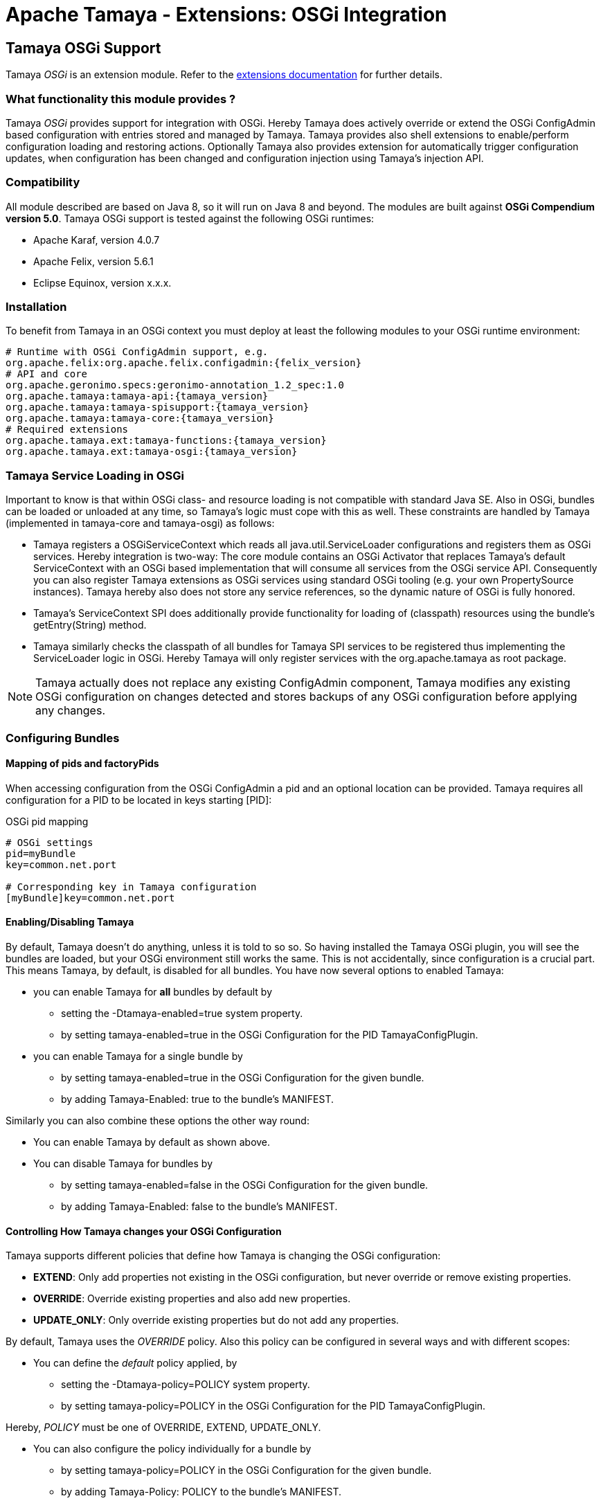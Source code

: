 :jbake-type: page
:jbake-status: published

= Apache Tamaya - Extensions: OSGi Integration

toc::[]


[[OSGi]]
== Tamaya OSGi Support

Tamaya _OSGi_ is an extension module. Refer to the link:../extensions.html[extensions documentation] for further details.


=== What functionality this module provides ?

Tamaya _OSGi_ provides support for integration with OSGi. Hereby Tamaya does actively override or extend the OSGi
+ConfigAdmin+ based configuration with entries stored and managed by Tamaya. Tamaya provides also shell extensions
to enable/perform configuration loading and restoring actions.
Optionally Tamaya also provides extension for automatically trigger configuration updates, when configuration has
been changed and configuration injection using Tamaya's injection API.


=== Compatibility

All module described are based on Java 8, so it will run on Java 8 and beyond.
The modules are built against *OSGi Compendium version 5.0*. Tamaya OSGi support
is tested against the following OSGi runtimes:

* Apache Karaf, version 4.0.7
* Apache Felix, version 5.6.1
* Eclipse Equinox, version x.x.x.


=== Installation

To benefit from Tamaya in an OSGi context you must deploy at least the following modules to
your OSGi runtime environment:

[source, listing, subs=attributes+]
-----------------------------------------------
# Runtime with OSGi ConfigAdmin support, e.g.
org.apache.felix:org.apache.felix.configadmin:{felix_version}
# API and core
org.apache.geronimo.specs:geronimo-annotation_1.2_spec:1.0
org.apache.tamaya:tamaya-api:{tamaya_version}
org.apache.tamaya:tamaya-spisupport:{tamaya_version}
org.apache.tamaya:tamaya-core:{tamaya_version}
# Required extensions
org.apache.tamaya.ext:tamaya-functions:{tamaya_version}
org.apache.tamaya.ext:tamaya-osgi:{tamaya_version}
-----------------------------------------------


=== Tamaya Service Loading in OSGi

Important to know is that within OSGi class- and resource loading is not compatible with standard Java SE. Also
in OSGi, bundles can be loaded or unloaded at any time, so Tamaya's logic must cope with this as well.
These constraints are handled by Tamaya (implemented in +tamaya-core+ and +tamaya-osgi+) as follows:

* Tamaya registers a +OSGiServiceContext+ which reads all +java.util.ServiceLoader+ configurations and
  registers them as OSGi services. Hereby integration is two-way: The core module contains an
  OSGi +Activator+ that replaces Tamaya's default +ServiceContext+ with an OSGi based implementation that
  will consume all services from the OSGi service API. Consequently you can also register Tamaya extensions
  as OSGi services using standard OSGi tooling (e.g. your own +PropertySource+ instances). Tamaya hereby
  also does not store any service references, so the dynamic nature of OSGi is fully honored.
* Tamaya's +ServiceContext+ SPI does additionally provide functionality for loading of (classpath)
  resources using the bundle's +getEntry(String)+ method.
* Tamaya similarly checks the classpath of all bundles for Tamaya SPI services to be registered thus
  implementing the +ServiceLoader+ logic in OSGi. Hereby Tamaya will only register services with the
  +org.apache.tamaya+ as root package.

NOTE: Tamaya actually does not replace any existing +ConfigAdmin+ component, Tamaya modifies any existing OSGi
      configuration on changes detected and stores backups of any OSGi configuration before applying any
      changes.

=== Configuring Bundles
==== Mapping of pids and factoryPids

When accessing configuration from the OSGi +ConfigAdmin+ a pid and an optional location can be provided.
Tamaya requires all configuration for a PID to be located in keys starting [PID]:

[source, listing]
.OSGi pid mapping
-----------------------------------------------
# OSGi settings
pid=myBundle
key=common.net.port

# Corresponding key in Tamaya configuration
[myBundle]key=common.net.port
-----------------------------------------------

==== Enabling/Disabling Tamaya

By default, Tamaya doesn't do anything, unless it is told to so so. So having installed the Tamaya OSGi plugin,
you will see the bundles are loaded, but your OSGi environment still works the same. This is not accidentally, since
configuration is a crucial part. This means Tamaya, by default, is disabled for all bundles. You have now several
options to enabled Tamaya:

* you can enable Tamaya for *all* bundles by default by
  ** setting the +-Dtamaya-enabled=true+ system property.
  ** by setting +tamaya-enabled=true+ in the OSGi Configuration for the PID +TamayaConfigPlugin+.
* you can enable Tamaya for a single bundle by
  ** by setting +tamaya-enabled=true+ in the OSGi Configuration for the given bundle.
  ** by adding +Tamaya-Enabled: true+ to the bundle's MANIFEST.

Similarly you can also combine these options the other way round:

* You can enable Tamaya by default as shown above.
* You can disable Tamaya for bundles by
  ** by setting +tamaya-enabled=false+ in the OSGi Configuration for the given bundle.
  ** by adding +Tamaya-Enabled: false+ to the bundle's MANIFEST.


==== Controlling How Tamaya changes your OSGi Configuration

Tamaya supports different policies that define how Tamaya is changing the OSGi configuration:

* *EXTEND*: Only add properties not existing in the OSGi configuration, but never override
            or remove existing properties.
* *OVERRIDE*: Override existing properties and also add new properties.
* *UPDATE_ONLY*: Only override existing properties but do not add any properties.

By default, Tamaya uses the _OVERRIDE_ policy. Also this policy can be configured in several
ways and with different scopes:

* You can define the _default_ policy applied, by
  ** setting the +-Dtamaya-policy=POLICY+ system property.
  ** by setting +tamaya-policy=POLICY+ in the OSGi Configuration for the PID +TamayaConfigPlugin+.

Hereby, _POLICY_ must be one of +OVERRIDE, EXTEND, UPDATE_ONLY+.

* You can also configure the policy individually for a bundle by
  ** by setting +tamaya-policy=POLICY+ in the OSGi Configuration for the given bundle.
  ** by adding +Tamaya-Policy: POLICY+ to the bundle's MANIFEST.

==== Mapping OSGi PIDs to Tamaya Configuration

Tamaya configuration is a single +Map<String,String> with String keys and String values. Whereas OSGi configuration are
multiple +Dictionary<String,?>+ (for several PIDs). The Tamaya OSGi extension implements the following mapping:

As an example refer to the followinf Tamaya configuration entries:

[source, listing]
.Tamaya configuration for PID 'MyPlugin'
-----------------------------------------------
[MyPlugin]ch.base.pack.Main.customer=Native Inc
[MyPlugin]ch.base.pack.Main.use=234
[MyPlugin]ch.base.pack.Main.encoding=UTF-8
-----------------------------------------------

The OSGi Configuration Plugin now provides the following configuration for PID:

[source, listing]
.OSGi configuration for PID 'MyPlugin'
-----------------------------------------------
ch.base.pack.Main.use=100        (Integer)
ch.base.pack.Main.switch=on      (Boolean)
ch.base.pack.Main.customer=NONE  (String)
-----------------------------------------------

Now using +Policy.OVERRIDE+ (as desribed in the previous section), Tamaya will change the OSGi configuration
as follows:

[source, listing]
.OSGi configuration after Tamaya update for PID 'MyPlugin'
-----------------------------------------------
ch.base.pack.Main.use=234                   (Integer)
ch.base.pack.Main.switch=on                 (Boolean)
ch.base.pack.Main.customer=Native Inc       (String)
[MyPlugin]ch.base.pack.Main.encoding=UTF-8  (String)
-----------------------------------------------

So Tamaya configuration mapping can be summarized as follows:

* The OSGi PID is mapped to a Tamaya prefix +[PID]+.
* The OSGi keys are the exact same keys as from Tamaya with the _[PID]_ prefix removed.
* New entries are added (depending on the +Policy+) as +String+ values.
* Types of existing entries are preserved on update (this requires the Tamaya entries to be convertable into
  the required target types. Refer to Tamaya's core documentation for supported types and how
  to add custom converters).

Finally, the mapping of the OSGi _PID_ to the Tamaya _[PID]_ prefix also can be customized by

* adding +tamaya-config-root+ as an OSGi configuration property to the OSGi configuration.
* adding +Tamaya-Config-Root+ as a MANIFEST entry to the bundle.

The root will replace the default _[PID]_ prefix with the value configured.

==== OSGi Configuration Backup

Before Tamaya changes any OSGi configuration it creates a _Backup_ of the existing OSGi
configuration dictionary and stores it in serialized form in the plugin's OSGi configuration.
This allows you to restore the original OSGi configuration in case of problems. Hereby Tamaya
automatically sets the +tamaya-enabled=false+ property to disable Tamaya for the given
configuration (bundle).

The history can be accessed from the Tamaya Configuration Plugin Service
(shown later).

==== OSGi Configuration Change Log

All changes applied by Tamaya are logged as well using
+ConfigHistory+ entry items. The history can be accessed from the Tamaya Configuration Plugin Service
(shown later):

[source, Java]
.OSGi ConfigHistory Entry
-----------------------------------------------
public final class ConfigHistory implements Serializable{

    [...]

    public enum TaskType{
        PROPERTY,
        BEGIN,
        END,
    }

    // ***
    // Entry = attributes
    // ***

    public TaskType getType(){...}

    public String getPid() {... }

    public Object getPreviousValue() {... }

    public ConfigHistory setPreviousValue(Object previousValue) {... }

    public Object getValue() {...}

    public ConfigHistory setValue(Object value) {...}

    public String getKey() {...}

    public ConfigHistory setKey(String key) {...}

}
-----------------------------------------------

==== The Tamaya OSGi Configuration Service

As mentioned Tamaya exposes it's OSGi functionality, allowing programmatic access to Tamaya configuration
logic with the +TamayaConfigService+ OSGi service:

[source, Java]
.The exposed +TamayaConfigService+
-----------------------------------------------
public interface TamayaConfigService{
    /** The system/config property to set Tamaya's {@link Policy}. */
    String TAMAYA_POLICY_PROP = "tamaya-policy";
    /** The MANIFEST property to set Tamaya's {@link Policy}. */
    String TAMAYA_POLICY_MANIFEST = "Tamaya-Policy";
    /** The system/config property to define a customized Tamaya's configuration root, replacing the {@code [PID]} default
     * prefix used. */
    String TAMAYA_CUSTOM_ROOT_PROP = "tamaya-config-root";
    /** The MANIFEST property to define a customized Tamaya's configuration root, replacing the {@code [PID]} default
     * prefix used. */
    String TAMAYA_CUSTOM_ROOT_MANIFEST = "Tamaya-Config-Root";
    /** The system/config property to enable Tamaya. */
    String TAMAYA_ENABLED_PROP = "tamaya-enabled";
    /** The MANIFEST property to enable Tamaya. */
    String TAMAYA_ENABLED_MANIFEST = "Tamaya-Enabled";
    /** The system/config property to enable Tamaya automatic updates (requires Tamaya's Updater plugin to be loaded as well). */
    String TAMAYA_AUTO_UPDATE_ENABLED_PROP = "tamaya-update-enabled";
    /** The MANIFEST property to enable Tamaya automatic updates (requires Tamaya's Updater plugin to be loaded as well). */
    String TAMAYA_AUTO_UPDATE_ENABLED_MANIFEST = "Tamaya-Update-Enabled";

    /**
     * Enables/disables automatic updates (requires Tamaya's Updater plugin to be loaded as well).
     * @param enabled set to true to enable updates.
     */
    void setAutoUpdateEnabled(boolean enabled);

    /**
     * Enables/disables Tamaya config by default.
     * @param enabled set to true to enable Tamaya for all bundles by default.
     */
    void setTamayaEnabledByDefault(boolean enabled);

    /**
     * Get the flag, if Tamaya is enabled by default for all bundles.
     * @return true if Tamaya is enabled.
     */
    boolean isTamayaEnabledByDefault();

    /**
     * Get the default policy Tamaya is using for adapting OSGi configuration.
     * @return the default policy, never null.
     */
    Policy getDefaultPolicy();

    /**
     * Set the default policy Tamaya is using for adapting OSGi configuration.
     * @param policy the policy, not null.
     */
    void setDefaultPolicy(Policy policy);

    /**
     * Updates the given OSGi configuration with Tamaya configuration.
     * @param pid the target PID, not null.
     * @return the new configuration.
     */
    Dictionary<String,Object> updateConfig(String pid);

    /**
     * Updates the given OSGi configuration with Tamaya configuration.
     * @param pid the target PID, not null.
     * @param dryRun if true, the changes will not be applied to the OSGi configuration.
     * @return the configuration that would be applied, has been applied.
     */
    Dictionary<String,Object> updateConfig(String pid, boolean dryRun);

    /**
     * Updates the given OSGi configuration with Tamaya configuration.
     * @param pid the target PID, not null.
     * @param policy the updating policy to be used, by default.
     * @param forcePolicy if set to true, the given policy will be used, even if an alternate policy is configured
     *                    for the given PID.
     * @param dryRun if true, the changes will not be applied to the OSGi configuration.
     * @return the configuration that would be applied, has been applied.
     */
    Dictionary<String,Object> updateConfig(String pid, Policy policy, boolean forcePolicy, boolean dryRun);

    /**
     * Checks if a bundle is enabled for Tamaya configuration.
     * @param bundle the bundle, not null.
     * @return true, if the bundle is enabled.
     */
    boolean isBundleEnabled(Bundle bundle);

    /**
     * Get the flag if automatic updates for config changes are enabled.
     * @return true, if automatic updates for config changes are enabled.
     */
    boolean isAutoUpdateEnabled();

    /**
     * Get the backup written for a PID.
     * @param pid the pid, not null.
     * @return the backup, or null, if no backup is present.
     */
    Dictionary<String,?> getBackup(String pid);

    /**
     * Get all current known PIDs for which backups are registered.
     * @return all known PIDs for which backups are registered.
     */
    Set<String> getBackupPids();

    /**
     * Restores a backup, replacing the current OSGi configuration with the backup and
     * disabling Tamaya for this PID.
     * @param pid the PID, not null.
     * @return true, if a backup has been restored successfully.
     */
    boolean restoreBackup(String pid);

    /**
     * Stores the current OSGi configuration as a backup (only if no backup is existing).
     * @param pid the target PID, not null.
     * @return true, if a backup has been stored successfully.
     */
    boolean createBackup(String pid);

    /**
     * Deletes a backup, if existing.
     * @param pid the target PID, not null.
     * @return true, if a backup has been restored successfully.
     */
    boolean deleteBackup(String pid);

    /**
     * Sets the maximum getHistory size.
     * @param maxHistory the max getHistory size. {@code 0} disables the getHistory function.
     */
    void setMaxHistorySize(int maxHistory);

    /**
     * Get the max getHistory size.
     * @return the max getHistory size. {@code 0} means the getHistory function is disabled.
     */
    int getMaxHistorySize();

    /**
     * Access the current (full) change getHistory.
     * @return the current getHistory, never null.
     */
    List<ConfigHistory> getHistory();

    /**
     * Clears the getHistory.
     */
    void clearHistory();

    /**
     * Clears the getHistory for a PID.
     * @param pid the target PID, not null.
     */
    void clearHistory(String pid);

    /**
     * Get the getHistory for a PID.
     * @param pid the target PID, not null.
     * @return the PID's getHistory, never null.
     */
    List<ConfigHistory> getHistory(String pid);

    /**
     * Access the current OSGi configuration for a PID.
     * @param pid the target PID, not null.
     * @param section a subsection to be filter (using startsWith).
     * @return the (optionally filtered) OSGi configuration.
     */
    Dictionary<String,Object> getOSGiConfiguration(String pid, String section);

    /**
     * Checks if a backup exists.
     * @param pid the target PID, not null.
     * @return true, if a backup exists.
     */
    boolean containsBackup(String pid);
}
-----------------------------------------------


==== The Tamaya OSGi Configuration Service

Finally Tamaya also provides support for using Tamaya's injection API with your OSGi project. To enable injection
you must install a few additional bundles:

[source, xml]
-----------------------------------------------
<dependency>
   <groupId>org.apache.tamaya.ext</groupId>
   <artifactId>tamaya-osgi-injection</artifactId>
   <version>${tamaya.version}</version>
</dependency>
<dependency>
   <groupId>org.apache.tamaya.ext</groupId>
   <artifactId>tamaya-injection</artifactId>
   <version>${tamaya.version}</version>
</dependency>
<dependency>
   <groupId>org.apache.tamaya.ext</groupId>
   <artifactId>injection-api</artifactId>
   <version>${tamaya.version}</version>
</dependency>
-----------------------------------------------

Given that you can inject configuration entries

* on your services by
  ** setting +tamaya-config-inject=true+ in your service properties.
  ** setting +Tamaya-Config-Inject: true+ in your bundle's manifest.
* or by using the registered +ConfigInjectionService+:

[source, java]
-----------------------------------------------
public interface ConfigInjectionService {
    /** The manifest entry to enable Tamaya injection. */
    String TAMAYA_INJECTION_ENABLED_MANIFEST = "Tamaya-Config-Inject";
    /** The OSGi config entry to enable Tamaya injection. */
    String TAMAYA_INJECTION_ENABLED_PROP = "tamaya-config-inject";

    /**
     * Checks if injection is enabled on the given service.
     * @param reference the service reference, not null.
     * @return true, if enjection is enabled.
     */
    boolean isInjectionEnabled(ServiceReference reference);

    /**
     * Checks if injection is enabled on the given service.
     * @param bundle the bundle, not null.
     * @return true, if enjection is enabled.
     */
    boolean isInjectionEnabled(Bundle bundle);

    /**
     * Configures the passed instance.
     * @param instance the instance, not null.
     * @param <T> the input and return type.
     * @param pid the target PID, not null.
     * @param location the optional location
     * @return the configured instance.
     */
    <T> T configure(String pid, String location, T instance);

    /**
     * Creates a suzpplier, which supplies events as created by the basic supplier, which are
     * automatically configured, when supplying.
     * @param supplier the base supplier, not null.
     * @param pid the target PID, not null.
     * @param location the optional location
     * @param <T> the type
     * @return a configuring supplier.
     */
    <T> Supplier<T> getConfiguredSupplier(String pid, String location, java.util.function.Supplier<T> supplier);

    /**
     * Creates a template implementing the annotated methods based on current configuration data.
     *
     * @param <T> the type of the template.
     * @param templateType the type of the template to be created.
     * @param pid the target PID, not null.
     * @param location the optional location
     * @return the configured template.
     */
    <T> T createTemplate(String pid, String location, Class<T> templateType);

    /**
     * Configures the passed instance.
     * @param instance the instance, not null.
     * @param <T> the input and return type.
     * @param bundle the target bundle, not null.
     * @return the configured instance.
     */
    <T> T configure(Bundle bundle, T instance);

    /**
     * Creates a suzpplier, which supplies events as created by the basic supplier, which are
     * automatically configured, when supplying.
     * @param supplier the base supplier, not null.
     * @param bundle the target bundle, not null.
     * @param <T> the type
     * @return a configuring supplier.
     */
    <T> Supplier<T> getConfiguredSupplier(Bundle bundle, java.util.function.Supplier<T> supplier);

    /**
     * Creates a template implementing the annotated methods based on current configuration data.
     *
     * @param <T> the type of the template.
     * @param templateType the type of the template to be created.
     * @param bundle the target bundle, not null.
     * @return the configured template.
     */
    <T> T createTemplate(Bundle bundle, Class<T> templateType);
}
-----------------------------------------------

NOTE: Injection hereby is based on the OSGi ConfigAdmin values only. To use Tamaya configuration you have to additionally
install the Tamaya common OSGi support as described in the previous sections.

More details on Tamaya's injection API can be found in the corresponding link:mod_injection.html[API documentation].

=== Special OSGi Platform support

==== Apache Karaf Shell

Apache Tamaya provides a Karaf Shell Extension providing commands for performing several actions related
to Tamaya configuration. To use them, simply add the +org.apache.tamaya.ext:tamaya-osgi-karaf-shell+ bundle
to your OSGi runtime. The extension will add the following commands to your Karaf conaole (with prefix +tamaya+):

[width="100%",frame="1",options="header",grid="all"]
|=======
|_Artifact_ |_Description_ |_Options_

| +tm_apply_config+
| Show the current Tamaya configuration.
| +++
<pre>
<b>SYNTAX</b>
tamaya:tm_apply_config [options] pid
<b>ARGUMENTS</b>
<i>pid</i>  The target OSGi component PID.
<b>OPTIONS</b>
<i>operationMode, -m, --opmode</i> Explicitly set (override) the operation mode to use.
<i>dryRun, -d, --dryrun</i> If set to true no OSGi configuration gets changed.
</pre>
+++

| +tm_backup_create+
| Creates a backup of a current OSGi configuration.
| +++
<pre>
<b>SYNTAX</b>
tamaya:tm_backup_create [options] pid
<b>ARGUMENTS</b>
<i>pid</i>  The target pid to backup.
<b>OPTIONS</b>
<i>--force, -f</i>  Forces to (over)write a backup, even if one already exists.
</pre>
+++

| +tm_backup_delete+
| Deletes the OSGi configuration backup  of Tamya.
| +++
<pre>
<b>SYNTAX</b>
tamaya:tm_backup_delete pid
<b>ARGUMENTS</b>
<i>pid</i>  Allows to filter on the given PID. '*' removes all backups.
</pre>
+++

| +tm_backup_list+
| List the backed-up OSGi configuration before Tamya applied changes.
| +++
<pre>
<b>SYNTAX</b>
tamaya:tm_backup_list [pid]
<b>ARGUMENTS</b>
<i>pid</i>  Allows to filter on the given PID.
</pre>
+++

| +tm_backup_restore+
| Restores the OSGi configuration backup of Tamya and disabled the PID for Tamaya configuration.
| +++
<pre>
<b>SYNTAX</b>
tamaya:tm_backup_restore pid
<b>ARGUMENTS</b>
<i>pid</i> The target PID. '*' restores all backups.
</pre>
+++

| +tm_config+
| Show the current Tamaya configuration.
| +++
<pre>
<b>SYNTAX</b>
tamaya:tm_config [options]
<b>OPTIONS</b>
<i>pi, -p, --pid</i> Apply filtering for the given OSGi component PID.
<i>section, -s, --section</i> A starting expression selecting the section to be filtered.
</pre>
+++

| +tm_enable+
| Enables or disable Tamaya by default for all bundles/services (default: enabled=false). Disabling still allows to explicitly enable
  bundles using 'tamaya-enable' manifest or OSGi config entries.
| +++
<pre>
<b>SYNTAX</b>
tamaya:tm_enable enabled
<b>ARGUMENTS</b>
<i>enabled</i> The boolean value to enabled/disable Tamaya by default.
</pre>
+++

| +tm_enabled+
| Check if Tamaya is currently by default enabled for all bundles/services (default: enabled=false). If disabled still Tamaya allows to
  explicitly enable bundles using 'tamaya-enable' manifest or OSGi config entries.
| +++
<pre>
<b>SYNTAX</b>
tamaya:tm_enabled
</pre>
+++

| +tm_history+
| Gets the getHistory of changes Tamaya applied to the OSGi configuration.
| +++
<pre>
<b>SYNTAX</b>
tamaya:tm_history [options] [pid]
<b>ARGUMENTS</b>
<i>pid</i> Allows to filter on the given PID.
<i>--type, -t</i> Allows to filter the events types shown.
</pre>
+++

| +tm_history_delete+
| Deletes the getHistory of changes Tamaya applied to the OSGi configuration.
| +++
<pre>
<b>SYNTAX</b>
tamaya:tm_history_delete pid
<b>ARGUMENTS</b>
<i>pid</i> Allows to filter on the given PID.
</pre>
+++

| +tm_history_delete_all+
| Deletes the full getHistory of changes Tamaya applied to the OSGi configuration.
| +++
<pre>
<b>SYNTAX</b>
tamaya:tm_history_delete_all
</pre>
+++


| +tm_history_maxsize+
| Gets the maximal size of stored getHistory entries.
| +++
<pre>
<b>SYNTAX</b>
tamaya:tm_history_maxsize
</pre>
+++

| +tm_history_maxsize_set+
| Sets the maximal size of Tamaya getHistory entries.
| +++
<pre>
<b>SYNTAX</b>
tamaya:tm_history_maxsize_set size
<b>ARGUMENTS</b>
<i>size</i>: The maximum number of entries in the getHistory.
+++

| +tm_info+
| Show he current Tamaya status.
| +++
<pre>
<b>SYNTAX</b>
tamaya:tm_info
</pre>
+++

| +tm_osgi_config+
| Show the current OSGi configuration.
| +++
<pre>
<b>SYNTAX</b>
tamaya:tm_osgi_config [options] pid
<b>ARGUMENTS</b>
<i>pid</i> The target OSGi component PID.
<b>OPTIONS</b>
<i>section, -s, --section</i>: A starting expression selecting the keys to be filtered.
</pre>
+++

| +tm_policy+
| Get the current Tamaya overriding policy.
| +++
<pre>
<b>SYNTAX</b>
tamaya:tm_policy
</pre>
+++

| +tm_policy_set+
| Sets the current Tamaya operation policy.
| +++
<pre>
<b>SYNTAX</b>
tamaya:tm_policy_set tm_policy_set
<b>ARGUMENTS</b>
<i>tm_policy_set</i>: The operation policy how Tamaya intercepts OSGi configuration.
+++

| +tm_propagate_updates+
| Flag if Tamaya is automatically triggering OSGi config updates, when according Tamaya configuration changes.
| +++
<pre>
<b>SYNTAX</b>
tm_propagate_updates
+++

| +tm_propagate_updates_set+
| Configure if Tamaya is automatically triggering OSGi config updates, when according Tamaya configuration changes.
| +++
<pre>
<b>SYNTAX</b>
tamaya:tm_propagate_updates_set enabled
<b>ARGUMENTS</b>
<i>enabled</i>: Set to true to enable Tamaya's updating trigger.
</pre>
+++

| +tm_property+
| Get a Tamaya property.
| +++
<pre><b>SYNTAX</b>
tamaya:tm_property [options] [key]
<b>ARGUMENTS</b>
<i>key</i>: The target property source id.
<b>OPTIONS</b>
<i>extended,e</i>: Also print extended property value attributes.
<i>propertysource, ps</i>: The target property source id.
</pre>
+++

| +tm_propertysource+
| Show the current Tamaya entries of a propertysource.
| +++
<pre><b>SYNTAX</b>
tamaya:tm_propertysource [propertysource]
<b>ARGUMENTS</b>
<i>propertysource</i>: The target property source id.
+++

| +tm_propertysources+
| Get a list of currently registered propertysources.
| +++
<pre>
<b>SYNTAX</b>
tamaya:tm_propertysources
</pre>
+++

|=======

==== Apache Karaf Ferature

Apache Tamaya provides a Karaf feature with all required dependencies
as +org.apache.tamaya.ext:tamaya-karaf-features:{tamaya-version}:features:xml+.



==== Apache Felix Gogo Console

Apache Tamaya also provides the same commands as described for _Karaf_, but executable in
plaing Gogo console as used by Apache Felix and Equinox as
+org.apache.tamaya.ext:tamaya-gogo-shell:{tamaya-version}+. Refer to the previous sections for
a detailed command description.
